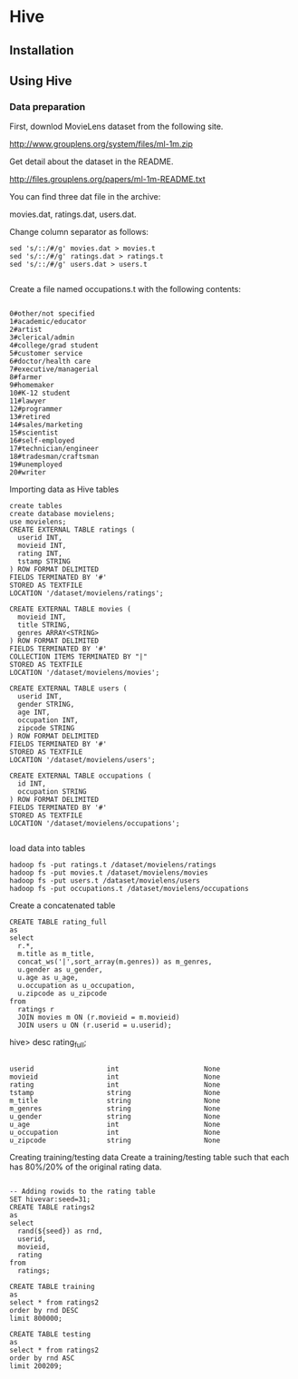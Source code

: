 * Hive
** Installation

** Using Hive
*** Data preparation
First, downlod MovieLens dataset from the following site.

http://www.grouplens.org/system/files/ml-1m.zip

Get detail about the dataset in the README.

http://files.grouplens.org/papers/ml-1m-README.txt

You can find three dat file in the archive:

movies.dat, ratings.dat, users.dat.

Change column separator as follows:
#+BEGIN_SRC 
sed 's/::/#/g' movies.dat > movies.t
sed 's/::/#/g' ratings.dat > ratings.t
sed 's/::/#/g' users.dat > users.t

#+END_SRC

Create a file named occupations.t with the following contents:

#+BEGIN_SRC

0#other/not specified
1#academic/educator
2#artist
3#clerical/admin
4#college/grad student
5#customer service
6#doctor/health care
7#executive/managerial
8#farmer
9#homemaker
10#K-12 student
11#lawyer
12#programmer
13#retired
14#sales/marketing
15#scientist
16#self-employed
17#technician/engineer
18#tradesman/craftsman
19#unemployed
20#writer
#+END_SRC

Importing data as Hive tables

#+BEGIN_SRC
create tables
create database movielens;
use movielens;
CREATE EXTERNAL TABLE ratings (
  userid INT, 
  movieid INT,
  rating INT, 
  tstamp STRING
) ROW FORMAT DELIMITED
FIELDS TERMINATED BY '#'
STORED AS TEXTFILE
LOCATION '/dataset/movielens/ratings';

CREATE EXTERNAL TABLE movies (
  movieid INT, 
  title STRING,
  genres ARRAY<STRING>
) ROW FORMAT DELIMITED
FIELDS TERMINATED BY '#'
COLLECTION ITEMS TERMINATED BY "|"
STORED AS TEXTFILE
LOCATION '/dataset/movielens/movies';

CREATE EXTERNAL TABLE users (
  userid INT, 
  gender STRING, 
  age INT,
  occupation INT,
  zipcode STRING
) ROW FORMAT DELIMITED
FIELDS TERMINATED BY '#'
STORED AS TEXTFILE
LOCATION '/dataset/movielens/users';

CREATE EXTERNAL TABLE occupations (
  id INT,
  occupation STRING
) ROW FORMAT DELIMITED
FIELDS TERMINATED BY '#'
STORED AS TEXTFILE
LOCATION '/dataset/movielens/occupations';

#+END_SRC



load data into tables

#+BEGIN_SRC
hadoop fs -put ratings.t /dataset/movielens/ratings
hadoop fs -put movies.t /dataset/movielens/movies
hadoop fs -put users.t /dataset/movielens/users
hadoop fs -put occupations.t /dataset/movielens/occupations
#+END_SRC

Create a concatenated table

#+BEGIN_SRC
CREATE TABLE rating_full
as
select 
  r.*, 
  m.title as m_title,
  concat_ws('|',sort_array(m.genres)) as m_genres, 
  u.gender as u_gender,
  u.age as u_age,
  u.occupation as u_occupation,
  u.zipcode as u_zipcode
from
  ratings r 
  JOIN movies m ON (r.movieid = m.movieid)
  JOIN users u ON (r.userid = u.userid);
#+END_SRC

hive> desc rating_full;
#+BEGIN_SRC 

userid                  int                     None
movieid                 int                     None
rating                  int                     None
tstamp                  string                  None
m_title                 string                  None
m_genres                string                  None
u_gender                string                  None
u_age                   int                     None
u_occupation            int                     None
u_zipcode               string                  None
#+END_SRC

Creating training/testing data
Create a training/testing table such that each has 80%/20% of the original rating data.

#+BEGIN_SRC 

-- Adding rowids to the rating table
SET hivevar:seed=31;
CREATE TABLE ratings2
as
select
  rand(${seed}) as rnd, 
  userid, 
  movieid, 
  rating
from 
  ratings;

CREATE TABLE training
as
select * from ratings2
order by rnd DESC
limit 800000;

CREATE TABLE testing
as
select * from ratings2
order by rnd ASC
limit 200209;
#+END_SRC
